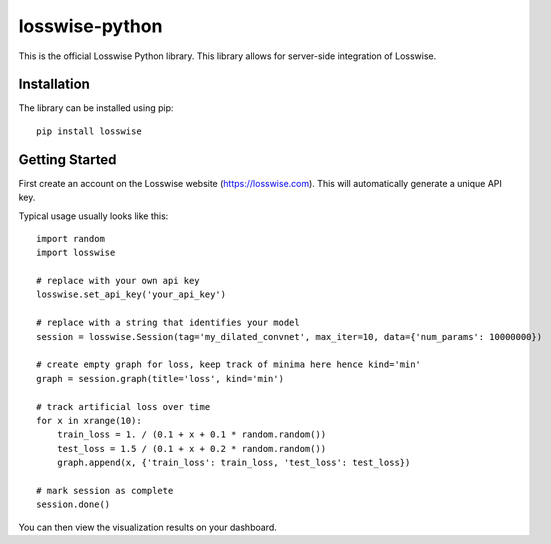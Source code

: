 losswise-python
==============================

This is the official Losswise Python library. This library allows for
server-side integration of Losswise.


Installation
------------

The library can be installed using pip::

    pip install losswise


Getting Started
---------------

First create an account on the Losswise website (https://losswise.com).  This will automatically generate a unique API key.

Typical usage usually looks like this::

    import random
    import losswise

    # replace with your own api key
    losswise.set_api_key('your_api_key')

    # replace with a string that identifies your model
    session = losswise.Session(tag='my_dilated_convnet', max_iter=10, data={'num_params': 10000000})

    # create empty graph for loss, keep track of minima here hence kind='min'
    graph = session.graph(title='loss', kind='min')

    # track artificial loss over time
    for x in xrange(10):
        train_loss = 1. / (0.1 + x + 0.1 * random.random())
        test_loss = 1.5 / (0.1 + x + 0.2 * random.random())
        graph.append(x, {'train_loss': train_loss, 'test_loss': test_loss})

    # mark session as complete
    session.done()


You can then view the visualization results on your dashboard.

